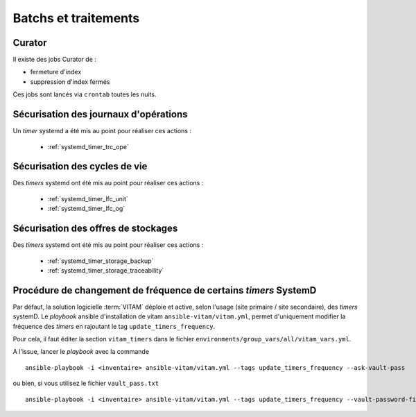 Batchs et traitements
#####################


Curator
========

Il existe des jobs Curator de :

- fermeture d'index
- suppression d'index fermés

Ces jobs sont lancés via ``crontab`` toutes les nuits.

Sécurisation des journaux d'opérations
========================================

Un `timer` systemd a été mis au point pour réaliser ces actions :

    - :ref:`systemd_timer_trc_ope`


Sécurisation des cycles de vie
===============================

Des `timers` systemd ont été mis au point pour réaliser ces actions :

    - :ref:`systemd_timer_lfc_unit`
    - :ref:`systemd_timer_lfc_og`

.. TODO: faire mieux, là aussi

Sécurisation des offres de stockages
=====================================

Des `timers` systemd ont été mis au point pour réaliser ces actions :

    - :ref:`systemd_timer_storage_backup`
    - :ref:`systemd_timer_storage_traceability`

Procédure de changement de fréquence de certains *timers* SystemD
=================================================================

Par défaut, la solution logicielle :term:`VITAM` déploie et active, selon l'usage (site primaire / site secondaire), des *timers* systemD.
Le  *playbook* ansible d'installation de vitam ``ansible-vitam/vitam.yml``, permet d'uniquement modifier la fréquence des *timers* en rajoutant le tag ``update_timers_frequency``.

Pour cela, il faut éditer la section ``vitam_timers``  dans le fichier ``environments/group_vars/all/vitam_vars.yml``.

A l'issue, lancer le *playbook* avec la commande ::

    ansible-playbook -i <inventaire> ansible-vitam/vitam.yml --tags update_timers_frequency --ask-vault-pass

ou bien, si vous utilisez le fichier ``vault_pass.txt`` ::

    ansible-playbook -i <inventaire> ansible-vitam/vitam.yml --tags update_timers_frequency --vault-password-file vault_pass.txt
